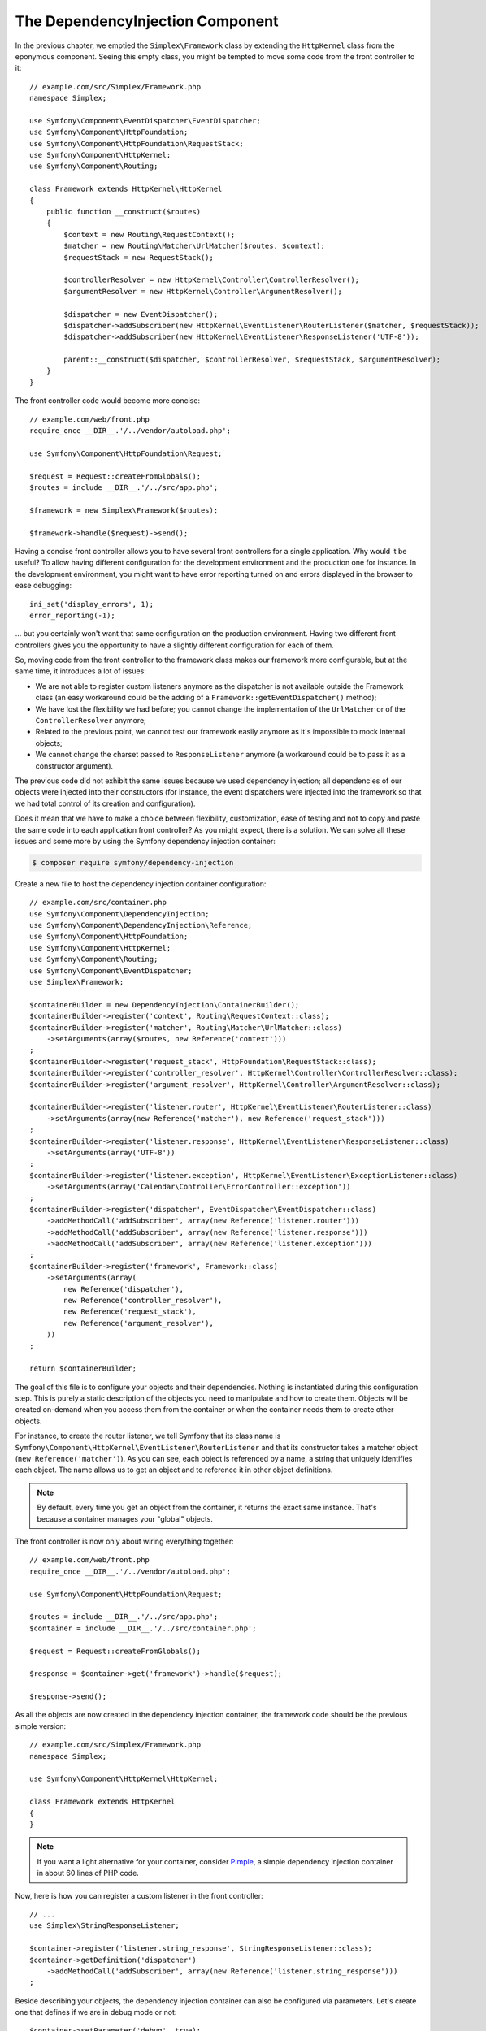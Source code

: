 The DependencyInjection Component
=================================

In the previous chapter, we emptied the ``Simplex\Framework`` class by
extending the ``HttpKernel`` class from the eponymous component. Seeing this
empty class, you might be tempted to move some code from the front controller
to it::

    // example.com/src/Simplex/Framework.php
    namespace Simplex;

    use Symfony\Component\EventDispatcher\EventDispatcher;
    use Symfony\Component\HttpFoundation;
    use Symfony\Component\HttpFoundation\RequestStack;
    use Symfony\Component\HttpKernel;
    use Symfony\Component\Routing;

    class Framework extends HttpKernel\HttpKernel
    {
        public function __construct($routes)
        {
            $context = new Routing\RequestContext();
            $matcher = new Routing\Matcher\UrlMatcher($routes, $context);
            $requestStack = new RequestStack();

            $controllerResolver = new HttpKernel\Controller\ControllerResolver();
            $argumentResolver = new HttpKernel\Controller\ArgumentResolver();

            $dispatcher = new EventDispatcher();
            $dispatcher->addSubscriber(new HttpKernel\EventListener\RouterListener($matcher, $requestStack));
            $dispatcher->addSubscriber(new HttpKernel\EventListener\ResponseListener('UTF-8'));

            parent::__construct($dispatcher, $controllerResolver, $requestStack, $argumentResolver);
        }
    }

The front controller code would become more concise::

    // example.com/web/front.php
    require_once __DIR__.'/../vendor/autoload.php';

    use Symfony\Component\HttpFoundation\Request;

    $request = Request::createFromGlobals();
    $routes = include __DIR__.'/../src/app.php';

    $framework = new Simplex\Framework($routes);

    $framework->handle($request)->send();

Having a concise front controller allows you to have several front controllers
for a single application. Why would it be useful? To allow having different
configuration for the development environment and the production one for
instance. In the development environment, you might want to have error
reporting turned on and errors displayed in the browser to ease debugging::

    ini_set('display_errors', 1);
    error_reporting(-1);

... but you certainly won't want that same configuration on the production
environment. Having two different front controllers gives you the opportunity
to have a slightly different configuration for each of them.

So, moving code from the front controller to the framework class makes our
framework more configurable, but at the same time, it introduces a lot of
issues:

* We are not able to register custom listeners anymore as the dispatcher is
  not available outside the Framework class (an easy workaround could be the
  adding of a ``Framework::getEventDispatcher()`` method);

* We have lost the flexibility we had before; you cannot change the
  implementation of the ``UrlMatcher`` or of the ``ControllerResolver``
  anymore;

* Related to the previous point, we cannot test our framework easily anymore
  as it's impossible to mock internal objects;

* We cannot change the charset passed to ``ResponseListener`` anymore (a
  workaround could be to pass it as a constructor argument).

The previous code did not exhibit the same issues because we used dependency
injection; all dependencies of our objects were injected into their
constructors (for instance, the event dispatchers were injected into the
framework so that we had total control of its creation and configuration).

Does it mean that we have to make a choice between flexibility, customization,
ease of testing and not to copy and paste the same code into each application
front controller? As you might expect, there is a solution. We can solve all
these issues and some more by using the Symfony dependency injection
container:

.. code-block:: terminal

    $ composer require symfony/dependency-injection

Create a new file to host the dependency injection container configuration::

    // example.com/src/container.php
    use Symfony\Component\DependencyInjection;
    use Symfony\Component\DependencyInjection\Reference;
    use Symfony\Component\HttpFoundation;
    use Symfony\Component\HttpKernel;
    use Symfony\Component\Routing;
    use Symfony\Component\EventDispatcher;
    use Simplex\Framework;

    $containerBuilder = new DependencyInjection\ContainerBuilder();
    $containerBuilder->register('context', Routing\RequestContext::class);
    $containerBuilder->register('matcher', Routing\Matcher\UrlMatcher::class)
        ->setArguments(array($routes, new Reference('context')))
    ;
    $containerBuilder->register('request_stack', HttpFoundation\RequestStack::class);
    $containerBuilder->register('controller_resolver', HttpKernel\Controller\ControllerResolver::class);
    $containerBuilder->register('argument_resolver', HttpKernel\Controller\ArgumentResolver::class);

    $containerBuilder->register('listener.router', HttpKernel\EventListener\RouterListener::class)
        ->setArguments(array(new Reference('matcher'), new Reference('request_stack')))
    ;
    $containerBuilder->register('listener.response', HttpKernel\EventListener\ResponseListener::class)
        ->setArguments(array('UTF-8'))
    ;
    $containerBuilder->register('listener.exception', HttpKernel\EventListener\ExceptionListener::class)
        ->setArguments(array('Calendar\Controller\ErrorController::exception'))
    ;
    $containerBuilder->register('dispatcher', EventDispatcher\EventDispatcher::class)
        ->addMethodCall('addSubscriber', array(new Reference('listener.router')))
        ->addMethodCall('addSubscriber', array(new Reference('listener.response')))
        ->addMethodCall('addSubscriber', array(new Reference('listener.exception')))
    ;
    $containerBuilder->register('framework', Framework::class)
        ->setArguments(array(
            new Reference('dispatcher'),
            new Reference('controller_resolver'),
            new Reference('request_stack'),
            new Reference('argument_resolver'),
        ))
    ;

    return $containerBuilder;

The goal of this file is to configure your objects and their dependencies.
Nothing is instantiated during this configuration step. This is purely a
static description of the objects you need to manipulate and how to create
them. Objects will be created on-demand when you access them from the
container or when the container needs them to create other objects.

For instance, to create the router listener, we tell Symfony that its class
name is ``Symfony\Component\HttpKernel\EventListener\RouterListener`` and
that its constructor takes a matcher object (``new Reference('matcher')``). As
you can see, each object is referenced by a name, a string that uniquely
identifies each object. The name allows us to get an object and to reference
it in other object definitions.

.. note::

    By default, every time you get an object from the container, it returns
    the exact same instance. That's because a container manages your "global"
    objects.

The front controller is now only about wiring everything together::

    // example.com/web/front.php
    require_once __DIR__.'/../vendor/autoload.php';

    use Symfony\Component\HttpFoundation\Request;

    $routes = include __DIR__.'/../src/app.php';
    $container = include __DIR__.'/../src/container.php';

    $request = Request::createFromGlobals();

    $response = $container->get('framework')->handle($request);

    $response->send();

As all the objects are now created in the dependency injection container, the
framework code should be the previous simple version::

    // example.com/src/Simplex/Framework.php
    namespace Simplex;

    use Symfony\Component\HttpKernel\HttpKernel;

    class Framework extends HttpKernel
    {
    }

.. note::

    If you want a light alternative for your container, consider `Pimple`_, a
    simple dependency injection container in about 60 lines of PHP code.

Now, here is how you can register a custom listener in the front controller::

    // ...
    use Simplex\StringResponseListener;

    $container->register('listener.string_response', StringResponseListener::class);
    $container->getDefinition('dispatcher')
        ->addMethodCall('addSubscriber', array(new Reference('listener.string_response')))
    ;

Beside describing your objects, the dependency injection container can also be
configured via parameters. Let's create one that defines if we are in debug
mode or not::

    $container->setParameter('debug', true);

    echo $container->getParameter('debug');

These parameters can be used when defining object definitions. Let's make the
charset configurable::

    // ...
    $container->register('listener.response', HttpKernel\EventListener\ResponseListener::class)
        ->setArguments(array('%charset%'))
    ;

After this change, you must set the charset before using the response listener
object::

    $container->setParameter('charset', 'UTF-8');

Instead of relying on the convention that the routes are defined by the
``$routes`` variables, let's use a parameter again::

    // ...
    $container->register('matcher', Routing\Matcher\UrlMatcher::class)
        ->setArguments(array('%routes%', new Reference('context')))
    ;

And the related change in the front controller::

    $container->setParameter('routes', include __DIR__.'/../src/app.php');

We have obviously barely scratched the surface of what you can do with the
container: from class names as parameters, to overriding existing object
definitions, from shared service support to dumping a container to a plain PHP class,
and much more. The Symfony dependency injection container is really powerful
and is able to manage any kind of PHP class.

Don't yell at me if you don't want to use a dependency injection container in
your framework. If you don't like it, don't use it. It's your framework, not
mine.

This is (already) the last chapter of this book on creating a framework on top
of the Symfony components. I'm aware that many topics have not been covered
in great details, but hopefully it gives you enough information to get started
on your own and to better understand how the Symfony framework works
internally.

Have fun!

.. _`Pimple`: https://github.com/silexphp/Pimple
.. _`Application`: https://github.com/silexphp/Silex/blob/master/src/Silex/Application.php

.. ready: no
.. revision: 7918d933b63dddd16248d29575f5aad2fdb52342